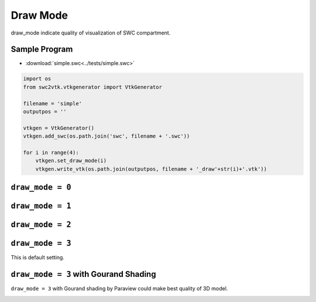 Draw Mode
=========

draw_mode indicate quality of visualization of SWC compartment.

Sample Program
--------------

- :download:`simple.swc<../tests/simple.swc>`

.. code-block:: python

    import os
    from swc2vtk.vtkgenerator import VtkGenerator

    filename = 'simple'
    outputpos = ''

    vtkgen = VtkGenerator()
    vtkgen.add_swc(os.path.join('swc', filename + '.swc'))

    for i in range(4):
        vtkgen.set_draw_mode(i)
        vtkgen.write_vtk(os.path.join(outputpos, filename + '_draw'+str(i)+'.vtk'))



``draw_mode = 0``
-----------------

.. image:: _static/simple.0000.png


``draw_mode = 1``
-----------------

.. image:: _static/simple.0001.png


``draw_mode = 2``
-----------------

.. image:: _static/simple.0002.png


``draw_mode = 3``
-----------------
This is default setting.

.. image:: _static/simple.0003.png

``draw_mode = 3`` with Gourand Shading
--------------------------------------
``draw_mode = 3`` with Gourand shading by Paraview could make best quality of 3D model.

.. image:: _static/simple_filtered.0003.png
